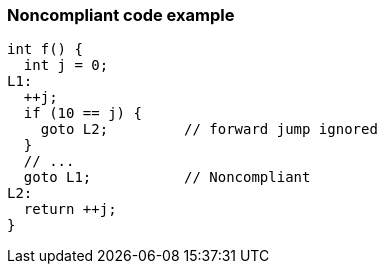 === Noncompliant code example

[source,text]
----
int f() {
  int j = 0;
L1:
  ++j;
  if (10 == j) {
    goto L2;         // forward jump ignored
  }
  // ...
  goto L1;           // Noncompliant
L2:
  return ++j;
}
----
